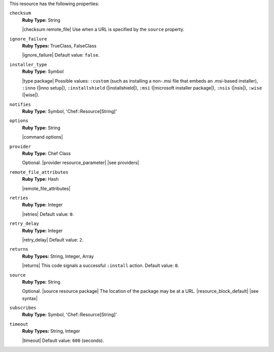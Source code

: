 .. The contents of this file may be included in multiple topics (using the includes directive).
.. The contents of this file should be modified in a way that preserves its ability to appear in multiple topics.

This resource has the following properties:
   
``checksum``
   **Ruby Type:** String

   |checksum remote_file| Use when a URL is specified by the ``source`` property.
   
``ignore_failure``
   **Ruby Types:** TrueClass, FalseClass

   |ignore_failure| Default value: ``false``.
   
``installer_type``
   **Ruby Type:** Symbol

   |type package| Possible values: ``:custom`` (such as installing a non-.msi file that embeds an .msi-based installer), ``:inno`` (|inno setup|), ``:installshield`` (|installshield|), ``:msi`` (|microsoft installer package|), ``:nsis`` (|nsis|), ``:wise`` (|wise|).

   
``notifies``
   **Ruby Type:** Symbol, 'Chef::Resource[String]'

   .. include:: ../../includes_resources_common/includes_resources_common_notification_notifies.rst

   .. include:: ../../includes_resources_common/includes_resources_common_notification_timers.rst

   .. include:: ../../includes_resources_common/includes_resources_common_notification_notifies_syntax.rst
   
``options``
   **Ruby Type:** String

   |command options|
   
``provider``
   **Ruby Type:** Chef Class

   Optional. |provider resource_parameter| |see providers|
   
``remote_file_attributes``
   **Ruby Type:** Hash

   |remote_file_attributes|
   
``retries``
   **Ruby Type:** Integer

   |retries| Default value: ``0``.
   
``retry_delay``
   **Ruby Type:** Integer

   |retry_delay| Default value: ``2``.
   
``returns``
   **Ruby Types:** String, Integer, Array

   |returns| This code signals a successful ``:install`` action. Default value: ``0``.
   
``source``
   **Ruby Type:** String

   Optional. |source resource package| The location of the package may be at a URL. |resource_block_default| |see syntax|

   .. include:: ../../includes_resources/includes_resource_package_windows_attributes_source_displayname.rst

``subscribes``
   **Ruby Type:** Symbol, 'Chef::Resource[String]'

   .. include:: ../../includes_resources_common/includes_resources_common_notification_subscribes.rst

   .. include:: ../../includes_resources_common/includes_resources_common_notification_timers.rst

   .. include:: ../../includes_resources_common/includes_resources_common_notification_subscribes_syntax.rst
   
``timeout``
   **Ruby Types:** String, Integer

   |timeout| Default value: ``600`` (seconds).
